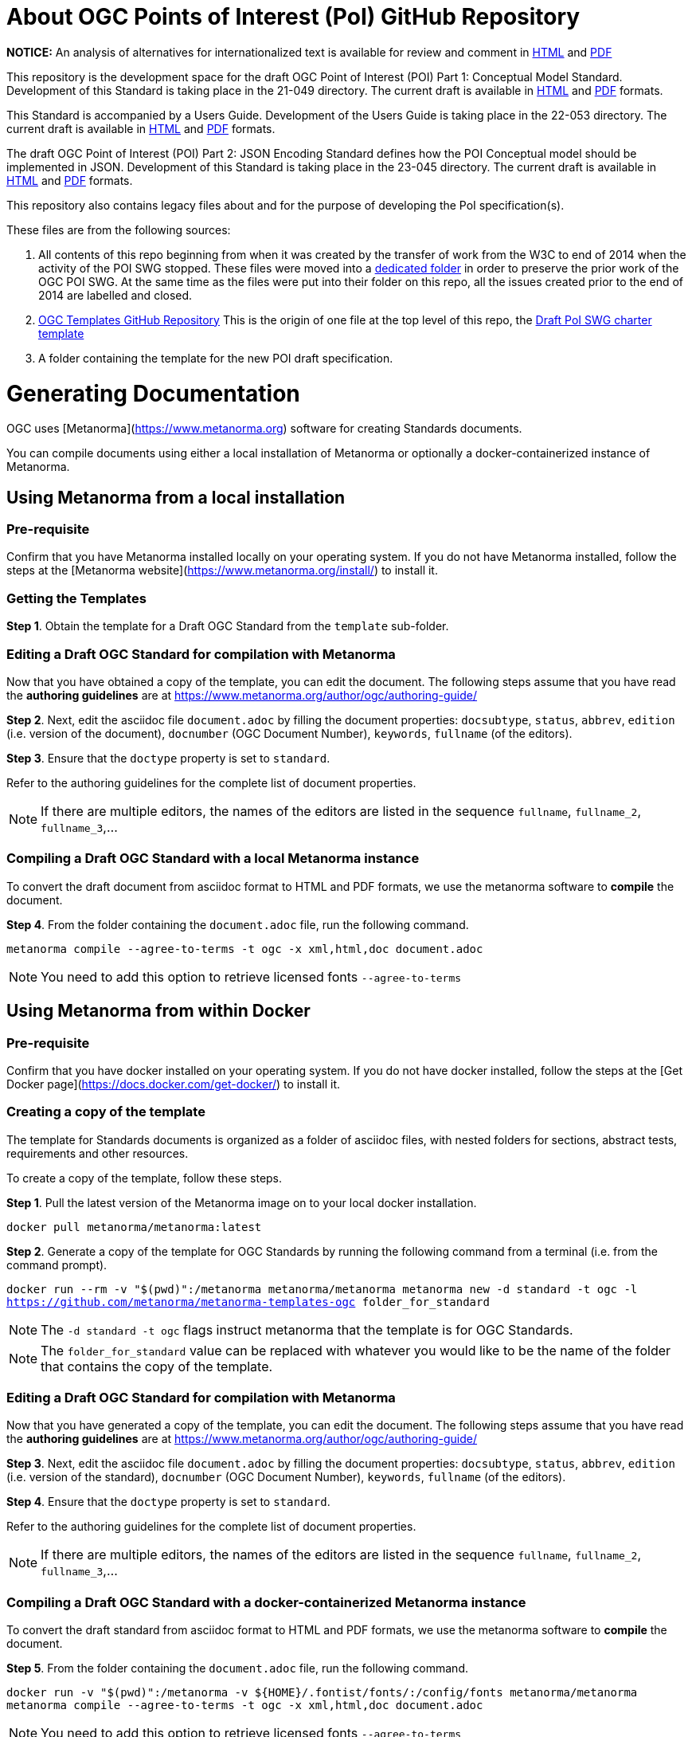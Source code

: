 # About OGC Points of Interest (PoI) GitHub Repository

*NOTICE:* An analysis of alternatives for internationalized text is available for review and comment in https://htmlpreview.github.io/?https://github.com/opengeospatial/poi/blob/main/21-049/Internationalized_Text.html[HTML] and https://github.com/opengeospatial/poi/blob/main/21-049/Internationalized_Text.pdf[PDF]  

This repository is the development space for the draft OGC Point of Interest (POI) Part 1: Conceptual Model Standard. Development of this Standard is taking place in the 21-049 directory. The current draft is available in https://docs.ogc.org/DRAFTS/21-049.html[HTML] and https://docs.ogc.org/DRAFTS/21-049.pdf[PDF] formats.

This Standard is accompanied by a Users Guide. Development of the Users Guide is taking place in the 22-053 directory. The current draft is available in https://docs.ogc.org/DRAFTS/22-053.html[HTML] and https://docs.ogc.org/DRAFTS/22-053.pdf[PDF] formats.

The draft OGC Point of Interest (POI) Part 2: JSON Encoding Standard defines how the POI Conceptual model should be implemented in JSON. Development of this Standard is taking place in the 23-045 directory. The current draft is available in https://docs.ogc.org/DRAFTS/23-045.html[HTML] and https://docs.ogc.org/DRAFTS/23-045.pdf[PDF] formats.

This repository also contains legacy files about and for the purpose of developing the PoI specification(s).

These files are from the following sources:

1. All contents of this repo beginning from when it was created by the transfer of work from the W3C to end of 2014 when the activity of the POI SWG stopped. These files were moved into a https://github.com/opengeospatial/poi/tree/main/POI-repo-files-Pre-2014[dedicated folder] in order to preserve the prior work of the OGC POI SWG. At the same time as the files were put into their folder on this repo, all the issues created prior to the end of 2014 are labelled and closed.

2. https://github.com/opengeospatial/templates[OGC Templates GitHub Repository]
This is the origin of one file at the top level of this repo, the https://github.com/opengeospatial/poi/blob/main/Draft_PoI_SWG_charter.adoc[Draft PoI SWG charter template]

3. A folder containing the template for the new POI draft specification.

# Generating Documentation 

OGC uses [Metanorma](https://www.metanorma.org) software for creating Standards documents.

You can compile documents using either a local installation of Metanorma or optionally a docker-containerized instance of Metanorma.

## Using Metanorma from a local installation

### Pre-requisite

Confirm that you have Metanorma installed locally on your operating system. If you do not have Metanorma installed, follow the steps at the [Metanorma website](https://www.metanorma.org/install/) to install it.

### Getting the Templates

**Step 1**. Obtain the template for a Draft OGC Standard from the `template` sub-folder.

### Editing a Draft OGC Standard for compilation with Metanorma

Now that you have obtained a copy of the template, you can edit the document. The following steps assume that you have read the **authoring guidelines** are at https://www.metanorma.org/author/ogc/authoring-guide/

**Step 2**. Next, edit the asciidoc file `document.adoc` by filling the document properties: `docsubtype`, `status`, `abbrev`, `edition` (i.e. version of the document), `docnumber` (OGC Document Number), `keywords`, `fullname` (of the editors).

**Step 3**. Ensure that the `doctype` property is set to `standard`.

Refer to the authoring guidelines for the complete list of document properties.

NOTE: If there are multiple editors, the names of the editors are listed in the sequence `fullname`, `fullname_2`, `fullname_3`,...

### Compiling a Draft OGC Standard with a local Metanorma instance

To convert the draft document from asciidoc format to HTML and PDF formats, we use the metanorma software to **compile** the document.

**Step 4**. From the folder containing the `document.adoc` file, run the following command.

`metanorma compile --agree-to-terms -t ogc -x xml,html,doc document.adoc`

NOTE: You need to add this option to retrieve licensed fonts  `--agree-to-terms`

## Using Metanorma from within Docker

### Pre-requisite

Confirm that you have docker installed on your operating system. If you do not have docker installed, follow the steps at the [Get Docker page](https://docs.docker.com/get-docker/) to install it.

### Creating a copy of the template

The template for Standards documents is organized as a folder of asciidoc files, with nested folders for sections, abstract tests, requirements and other resources.

To create a copy of the template, follow these steps.

**Step 1**. Pull the latest version of the Metanorma image on to your local docker installation.

`docker pull metanorma/metanorma:latest`

**Step 2**.  Generate a copy of the template for OGC Standards by running the following command from a terminal (i.e. from the command prompt).

`docker run --rm -v "$(pwd)":/metanorma metanorma/metanorma  metanorma new -d standard -t ogc  -l https://github.com/metanorma/metanorma-templates-ogc folder_for_standard`

NOTE: The `-d standard -t ogc` flags instruct metanorma that the template is for OGC Standards.

NOTE: The `folder_for_standard` value can be replaced with whatever you would like to be the name of the folder that contains the copy of the template.

### Editing a Draft OGC Standard for compilation with Metanorma

Now that you have generated a copy of the template, you can edit the document. The following steps assume that you have read the **authoring guidelines** are at https://www.metanorma.org/author/ogc/authoring-guide/

**Step 3**. Next, edit the asciidoc file `document.adoc` by filling the document properties: `docsubtype`, `status`, `abbrev`, `edition` (i.e. version of the standard), `docnumber` (OGC Document Number), `keywords`, `fullname` (of the editors).

**Step 4**. Ensure that the `doctype` property is set to `standard`.

Refer to the authoring guidelines for the complete list of document properties.

NOTE: If there are multiple editors, the names of the editors are listed in the sequence `fullname`, `fullname_2`, `fullname_3`,...

### Compiling a Draft OGC Standard with a docker-containerized Metanorma instance

To convert the draft standard from asciidoc format to HTML and PDF formats, we use the metanorma software to **compile** the document.

**Step 5**. From the folder containing the `document.adoc` file, run the following command.

`docker run -v "$(pwd)":/metanorma -v ${HOME}/.fontist/fonts/:/config/fonts  metanorma/metanorma  metanorma compile --agree-to-terms -t ogc -x xml,html,doc document.adoc`

NOTE: You need to add this option to retrieve licensed fonts  `--agree-to-terms`
